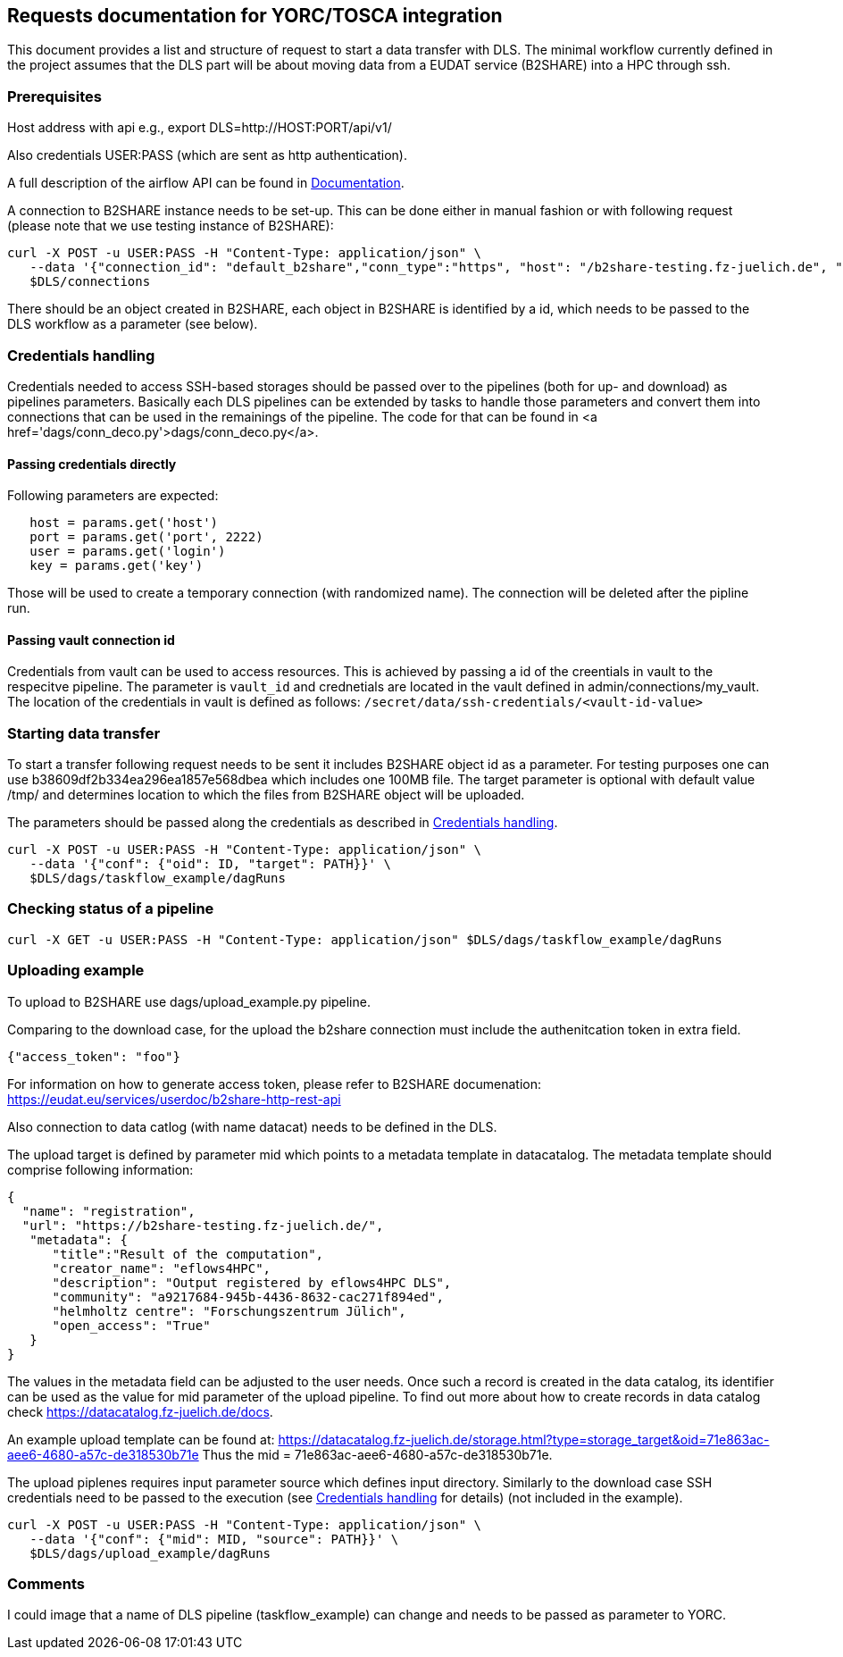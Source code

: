 == Requests documentation for YORC/TOSCA integration

This document provides a list and structure of request to start a data transfer with DLS. The minimal workflow currently defined in the project assumes that
the DLS part will be about moving data from a EUDAT service (B2SHARE) into a HPC through +ssh+.

=== Prerequisites ===
Host address with api e.g., +export DLS=http://HOST:PORT/api/v1/+

Also credentials +USER:PASS+ (which are sent as http authentication).

A full description of the airflow API can be found in https://airflow.apache.org/docs/apache-airflow/stable/stable-rest-api-ref.html[Documentation].

A connection to B2SHARE instance needs to be set-up. This can be done either in manual fashion or with following request (please note that we use testing instance of B2SHARE):

----
curl -X POST -u USER:PASS -H "Content-Type: application/json" \
   --data '{"connection_id": "default_b2share","conn_type":"https", "host": "/b2share-testing.fz-juelich.de", "schema":"https"}' \
   $DLS/connections
----

There should be an object created in B2SHARE, each object in B2SHARE is identified by a +id+, which needs to be passed to the DLS workflow as a parameter (see below).


=== Credentials handling [[credentials]]
Credentials needed to access SSH-based storages should be passed over to the pipelines (both for up- and download) as pipelines parameters. Basically each DLS pipelines can be extended by tasks to handle those parameters and convert them into connections that can be used in the remainings of the pipeline. The code for that can be found in <a href='dags/conn_deco.py'>+dags/conn_deco.py+</a>. 

==== Passing credentials directly ==== 
Following parameters are expected:

----
   host = params.get('host')
   port = params.get('port', 2222)
   user = params.get('login')
   key = params.get('key')
----
Those will be used to create a temporary connection (with randomized name). The connection will be deleted after the pipline run. 

==== Passing vault connection id ====
Credentials from vault can be used to access resources. This is achieved by passing a id of the creentials in vault to the respecitve pipeline. The parameter is ```vault_id``` and crednetials are located in the vault defined in admin/connections/my_vault. The location of the credentials in vault is defined as follows: ```/secret/data/ssh-credentials/<vault-id-value>```


=== Starting data transfer ===
To start a transfer following request needs to be sent it includes B2SHARE object id as a parameter. For testing purposes one can use +b38609df2b334ea296ea1857e568dbea+ which
includes one 100MB file. The target parameter is optional with default value +/tmp/+ and determines location to which the files from B2SHARE object will be uploaded.

The parameters should be passed along the credentials as described in <<credentials>>.

----
curl -X POST -u USER:PASS -H "Content-Type: application/json" \
   --data '{"conf": {"oid": ID, "target": PATH}}' \
   $DLS/dags/taskflow_example/dagRuns
----




=== Checking status of a pipeline ===
----
curl -X GET -u USER:PASS -H "Content-Type: application/json" $DLS/dags/taskflow_example/dagRuns
----

=== Uploading example ===
To upload to B2SHARE use +dags/upload_example.py+ pipeline. 

Comparing to the download case, for the upload the b2share connection must include the authenitcation token in extra field. 

----
{"access_token": "foo"}
----

For information on how to generate access token, please refer to B2SHARE documenation: https://eudat.eu/services/userdoc/b2share-http-rest-api


Also connection to data catlog (with name +datacat+) needs to be defined in the DLS. 

The upload target is defined by parameter +mid+ which points to a metadata template in datacatalog. The metadata template should comprise following information: 

----
{
  "name": "registration",
  "url": "https://b2share-testing.fz-juelich.de/",
   "metadata": {
      "title":"Result of the computation",
      "creator_name": "eflows4HPC",
      "description": "Output registered by eflows4HPC DLS",
      "community": "a9217684-945b-4436-8632-cac271f894ed",
      "helmholtz centre": "Forschungszentrum Jülich",
      "open_access": "True"
   }
}
----

The values in the metadata field can be adjusted to the user needs. Once such a record is created in the data catalog, its 
identifier can be used as the value for +mid+ parameter of the upload pipeline. To find out more about how to create records in data catalog check https://datacatalog.fz-juelich.de/docs. 

An example upload template can be found at: https://datacatalog.fz-juelich.de/storage.html?type=storage_target&oid=71e863ac-aee6-4680-a57c-de318530b71e Thus the +mid+ = 71e863ac-aee6-4680-a57c-de318530b71e. 


The upload piplenes requires input parameter +source+ which defines input directory. Similarly to the download case SSH credentials need to be passed to the execution (see <<credentials>> for details) (not included in the example).

----
curl -X POST -u USER:PASS -H "Content-Type: application/json" \
   --data '{"conf": {"mid": MID, "source": PATH}}' \
   $DLS/dags/upload_example/dagRuns
----



=== Comments ===
I could image that a name of DLS pipeline (+taskflow_example+) can change and needs to be passed as parameter to YORC.
